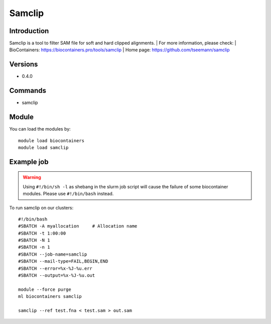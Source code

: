 .. _backbone-label:

Samclip
==============================

Introduction
~~~~~~~~
Samclip is a tool to filter SAM file for soft and hard clipped alignments.
| For more information, please check:
| BioContainers: https://biocontainers.pro/tools/samclip 
| Home page: https://github.com/tseemann/samclip

Versions
~~~~~~~~
- 0.4.0

Commands
~~~~~~~
- samclip

Module
~~~~~~~~
You can load the modules by::

    module load biocontainers
    module load samclip

Example job
~~~~~
.. warning::
    Using ``#!/bin/sh -l`` as shebang in the slurm job script will cause the failure of some biocontainer modules. Please use ``#!/bin/bash`` instead.

To run samclip on our clusters::

    #!/bin/bash
    #SBATCH -A myallocation     # Allocation name
    #SBATCH -t 1:00:00
    #SBATCH -N 1
    #SBATCH -n 1
    #SBATCH --job-name=samclip
    #SBATCH --mail-type=FAIL,BEGIN,END
    #SBATCH --error=%x-%J-%u.err
    #SBATCH --output=%x-%J-%u.out

    module --force purge
    ml biocontainers samclip

    samclip --ref test.fna < test.sam > out.sam
